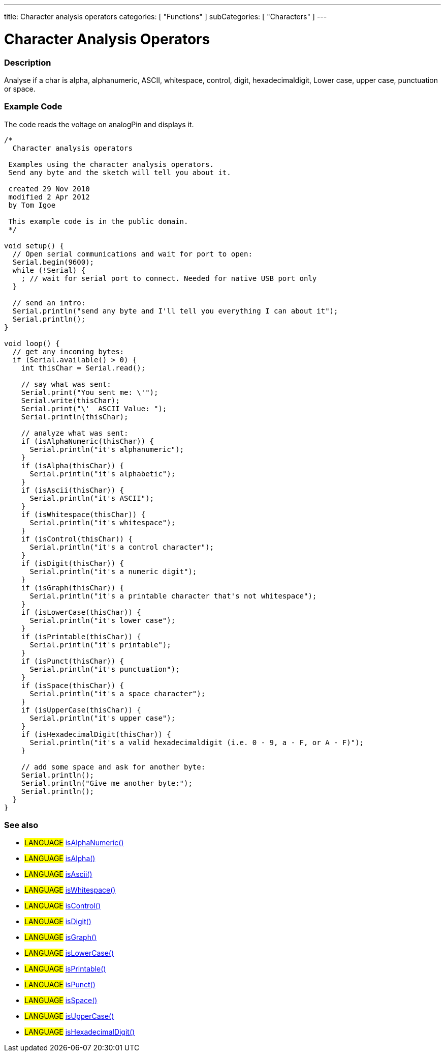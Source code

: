 ---
title: Character analysis operators
categories: [ "Functions" ]
subCategories: [ "Characters" ]
---

:source-highlighter: pygments
:pygments-style: arduino



= Character Analysis Operators


// OVERVIEW SECTION STARTS
[#overview]
--

[float]
=== Description
Analyse if a char is alpha, alphanumeric, ASCII, whitespace, control, digit, hexadecimaldigit, Lower case, upper case, punctuation or space.
[%hardbreaks]


--
// OVERVIEW SECTION ENDS




// HOW TO USE SECTION STARTS
[#howtouse]
--
[float]
=== Example Code
// Describe what the example code is all about and add relevant code   ►►►►► THIS SECTION IS MANDATORY ◄◄◄◄◄
The code reads the voltage on analogPin and displays it.

[source,arduino]
----
/*
  Character analysis operators

 Examples using the character analysis operators.
 Send any byte and the sketch will tell you about it.

 created 29 Nov 2010
 modified 2 Apr 2012
 by Tom Igoe

 This example code is in the public domain.
 */

void setup() {
  // Open serial communications and wait for port to open:
  Serial.begin(9600);
  while (!Serial) {
    ; // wait for serial port to connect. Needed for native USB port only
  }

  // send an intro:
  Serial.println("send any byte and I'll tell you everything I can about it");
  Serial.println();
}

void loop() {
  // get any incoming bytes:
  if (Serial.available() > 0) {
    int thisChar = Serial.read();

    // say what was sent:
    Serial.print("You sent me: \'");
    Serial.write(thisChar);
    Serial.print("\'  ASCII Value: ");
    Serial.println(thisChar);

    // analyze what was sent:
    if (isAlphaNumeric(thisChar)) {
      Serial.println("it's alphanumeric");
    }
    if (isAlpha(thisChar)) {
      Serial.println("it's alphabetic");
    }
    if (isAscii(thisChar)) {
      Serial.println("it's ASCII");
    }
    if (isWhitespace(thisChar)) {
      Serial.println("it's whitespace");
    }
    if (isControl(thisChar)) {
      Serial.println("it's a control character");
    }
    if (isDigit(thisChar)) {
      Serial.println("it's a numeric digit");
    }
    if (isGraph(thisChar)) {
      Serial.println("it's a printable character that's not whitespace");
    }
    if (isLowerCase(thisChar)) {
      Serial.println("it's lower case");
    }
    if (isPrintable(thisChar)) {
      Serial.println("it's printable");
    }
    if (isPunct(thisChar)) {
      Serial.println("it's punctuation");
    }
    if (isSpace(thisChar)) {
      Serial.println("it's a space character");
    }
    if (isUpperCase(thisChar)) {
      Serial.println("it's upper case");
    }
    if (isHexadecimalDigit(thisChar)) {
      Serial.println("it's a valid hexadecimaldigit (i.e. 0 - 9, a - F, or A - F)");
    }

    // add some space and ask for another byte:
    Serial.println();
    Serial.println("Give me another byte:");
    Serial.println();
  }
}
----
[%hardbreaks]


[float]
=== See also
// Link relevant content by category, such as other Reference terms (please add the tag #LANGUAGE#),
// definitions (please add the tag #DEFINITION#), and examples of Projects and Tutorials
// (please add the tag #EXAMPLE#)  ►►►►► THIS SECTION IS MANDATORY ◄◄◄◄◄

[role="language"]
* #LANGUAGE# link:../isAlphaNumeric[isAlphaNumeric()] +
* #LANGUAGE# link:../isAlpha[isAlpha()] +
* #LANGUAGE# link:../isAscii[isAscii()] +
* #LANGUAGE# link:../isWhitespace[isWhitespace()] +
* #LANGUAGE# link:../isControl[isControl()] +
* #LANGUAGE# link:../isDigit[isDigit()] +
* #LANGUAGE# link:../isGraph[isGraph()] +
* #LANGUAGE# link:../isLowerCase[isLowerCase()] +
* #LANGUAGE# link:../isPrintable[isPrintable()] +
* #LANGUAGE# link:../isPunct[isPunct()] +
* #LANGUAGE# link:../isSpace[isSpace()] +
* #LANGUAGE# link:../isUpperCase[isUpperCase()] +
* #LANGUAGE# link:../isHexadecimalDigit[isHexadecimalDigit()]
--
// HOW TO USE SECTION ENDS
